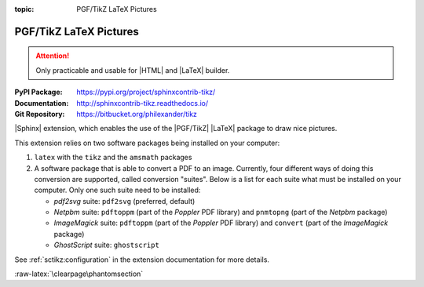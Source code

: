 :topic: PGF/TikZ LaTeX Pictures

.. index::
   triple: Sphinx; Extension; PGF/TikZ LaTeX Pictures

PGF/TikZ LaTeX Pictures
#######################

.. attention::

   Only practicable and usable for |HTML| and |LaTeX| builder.

:PyPI Package:   https://pypi.org/project/sphinxcontrib-tikz/
:Documentation:  http://sphinxcontrib-tikz.readthedocs.io/
:Git Repository: https://bitbucket.org/philexander/tikz

|Sphinx| extension, which enables the use of the |PGF/TikZ| |LaTeX| package
to draw nice pictures.

This extension relies on two software packages being installed
on your computer:

1. ``latex`` with the ``tikz`` and the ``amsmath`` packages
2. A software package that is able to convert a PDF to an image.
   Currently, four different ways of doing this conversion are
   supported, called conversion "suites". Below is a list for
   each suite what must be installed on your computer. Only one
   such suite need to be installed:

   * *pdf2svg* suite: ``pdf2svg`` (preferred, default)
   * *Netpbm* suite: ``pdftoppm`` (part of the *Poppler* PDF library)
     and ``pnmtopng`` (part of the *Netpbm* package)
   * *ImageMagick* suite: ``pdftoppm`` (part of the *Poppler* PDF library)
     and ``convert`` (part of the *ImageMagick* package)
   * *GhostScript* suite: ``ghostscript``

See :ref:`sctikz:configuration` in the extension documentation for more details.

.. todo:: activate "PGF/TikZ LaTeX Pictures" extension.

.. only:: html or latex

   .. rst:role:: tikz

      For more details, see :ref:`sctikz:usage` in the extension documentation.

      .. rubric:: inline content

      :the example:

         .. literalinclude:: tikz-inline-example.rsti
            :end-before: .. Local variables:
            :language: rst
            :linenos:

      .. code-block:: rst

         :which gives:

            .. include:: tikz-inline-example.rsti

   .. rst:directive:: tikz

      For more details, see :ref:`sctikz:usage` in the extension documentation.

      .. rubric:: explicit markup

      :the example:

         .. literalinclude:: tikz-explicit-example.rsti
            :end-before: .. Local variables:
            :language: rst
            :linenos:

      .. code-block:: rst

         :which gives:

            .. include:: tikz-explicit-example.rsti

      .. rubric:: from source file

      :the example:

         .. literalinclude:: tikz-srcfile-example.rsti
            :end-before: .. Local variables:
            :language: rst
            :linenos:

      .. code-block:: rst

         :which gives:

            .. include:: tikz-srcfile-example.rsti

      :which needs:

         The example above comes from the `Control system principles`_
         web page and processed the following TikZ file content:

         .. literalinclude:: tikz/ctrloop.tikz
            :caption: TikZ example file (ctrloop.tikz)
            :end-before: %Local variables:
            :language: latex
            :linenos:

.. _`Control system principles`:
   http://www.texample.net/tikz/examples/control-system-principles

:raw-latex:`\clearpage\phantomsection`

.. Local variables:
   coding: utf-8
   mode: text
   mode: rst
   End:
   vim: fileencoding=utf-8 filetype=rst :
